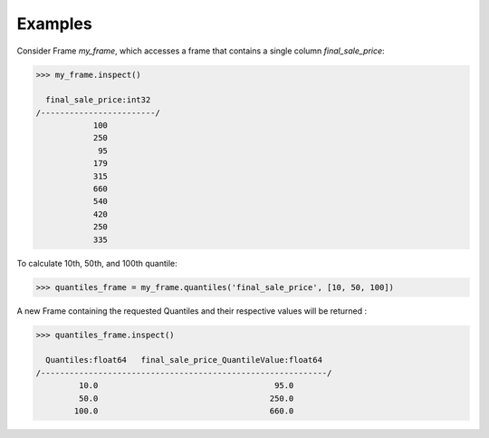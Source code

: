 Examples
--------
Consider Frame *my_frame*, which accesses a frame that contains a single
column *final_sale_price*:

.. code::

    >>> my_frame.inspect()

      final_sale_price:int32
    /------------------------/
                100
                250
                 95
                179
                315
                660
                540
                420
                250
                335

To calculate 10th, 50th, and 100th quantile:

.. code::

    >>> quantiles_frame = my_frame.quantiles('final_sale_price', [10, 50, 100])

A new Frame containing the requested Quantiles and their respective values
will be returned :

.. code::

   >>> quantiles_frame.inspect()

     Quantiles:float64   final_sale_price_QuantileValue:float64
   /------------------------------------------------------------/
            10.0                                     95.0
            50.0                                    250.0
           100.0                                    660.0


